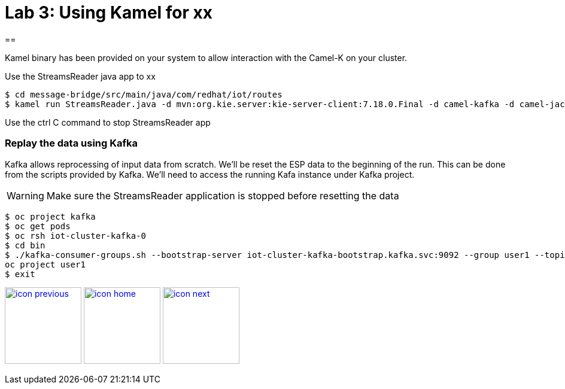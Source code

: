 :imagesdir: images
:icons: font
:source-highlighter: prettify

= Lab 3: Using Kamel for xx

==

Kamel binary has been provided on your system to allow interaction with the Camel-K on your cluster.

Use the StreamsReader java app to xx

[source]
----
$ cd message-bridge/src/main/java/com/redhat/iot/routes
$ kamel run StreamsReader.java -d mvn:org.kie.server:kie-server-client:7.18.0.Final -d camel-kafka -d camel-jackson --dev
----

Use the ctrl C command to stop StreamsReader app

=== Replay the data using Kafka

Kafka allows reprocessing of input data from scratch. We'll be reset the ESP data to the beginning of the run.
This can be done from the scripts provided by Kafka. We'll need to access the running Kafa instance under Kafka project.

WARNING: Make sure the StreamsReader application is stopped before resetting the data

[source,bash]
----
$ oc project kafka
$ oc get pods
$ oc rsh iot-cluster-kafka-0
$ cd bin
$ ./kafka-consumer-groups.sh --bootstrap-server iot-cluster-kafka-bootstrap.kafka.svc:9092 --group user1 --topic user1-data --reset-offsets --to-earliest
oc project user1
$ exit
----

[.text-center]
image:icons/icon-previous.png[align=left, width=128, link=lab_2.adoc] image:icons/icon-home.png[align="center",width=128, link=lab_content.adoc] image:icons/icon-next.png[align="right"width=128, link=lab_4.adoc]

